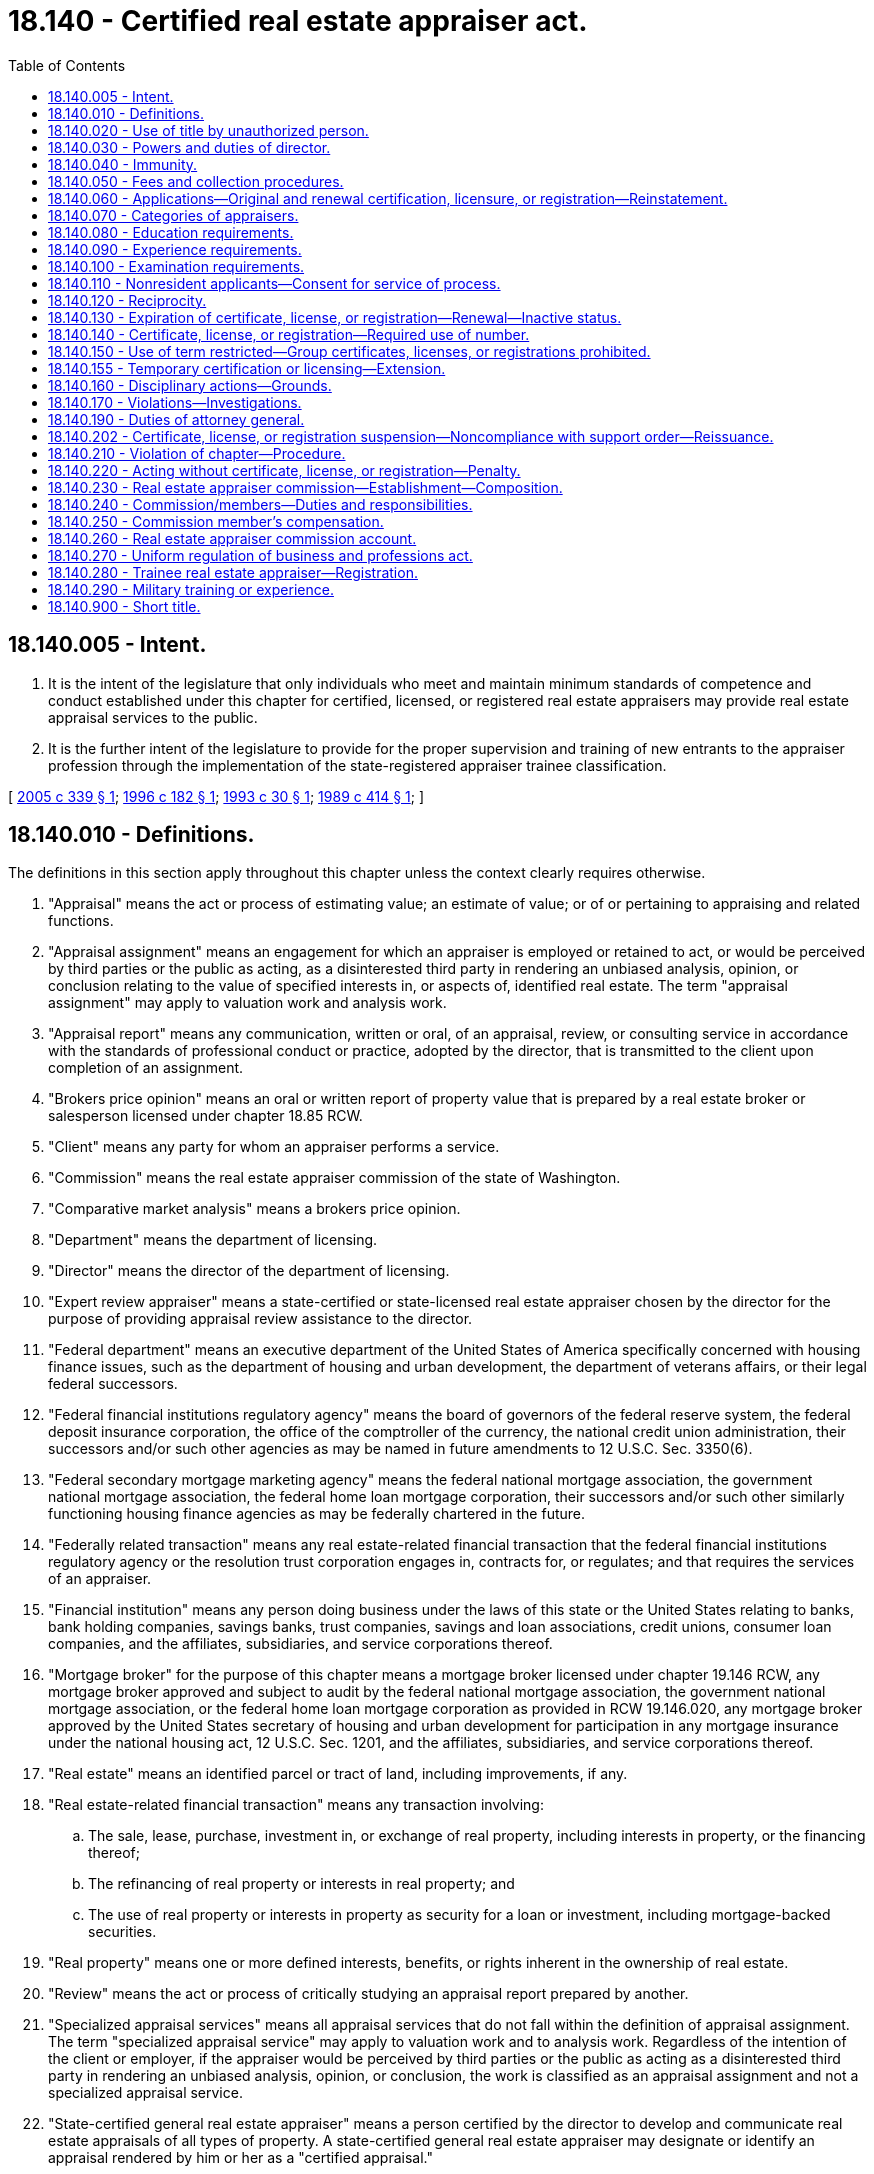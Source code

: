 = 18.140 - Certified real estate appraiser act.
:toc:

== 18.140.005 - Intent.
. It is the intent of the legislature that only individuals who meet and maintain minimum standards of competence and conduct established under this chapter for certified, licensed, or registered real estate appraisers may provide real estate appraisal services to the public.

. It is the further intent of the legislature to provide for the proper supervision and training of new entrants to the appraiser profession through the implementation of the state-registered appraiser trainee classification.

[ http://lawfilesext.leg.wa.gov/biennium/2005-06/Pdf/Bills/Session%20Laws/Senate/5274.SL.pdf?cite=2005%20c%20339%20§%201[2005 c 339 § 1]; http://lawfilesext.leg.wa.gov/biennium/1995-96/Pdf/Bills/Session%20Laws/House/1860-S2.SL.pdf?cite=1996%20c%20182%20§%201[1996 c 182 § 1]; http://lawfilesext.leg.wa.gov/biennium/1993-94/Pdf/Bills/Session%20Laws/House/1400.SL.pdf?cite=1993%20c%2030%20§%201[1993 c 30 § 1]; http://leg.wa.gov/CodeReviser/documents/sessionlaw/1989c414.pdf?cite=1989%20c%20414%20§%201[1989 c 414 § 1]; ]

== 18.140.010 - Definitions.
The definitions in this section apply throughout this chapter unless the context clearly requires otherwise.

. "Appraisal" means the act or process of estimating value; an estimate of value; or of or pertaining to appraising and related functions.

. "Appraisal assignment" means an engagement for which an appraiser is employed or retained to act, or would be perceived by third parties or the public as acting, as a disinterested third party in rendering an unbiased analysis, opinion, or conclusion relating to the value of specified interests in, or aspects of, identified real estate. The term "appraisal assignment" may apply to valuation work and analysis work.

. "Appraisal report" means any communication, written or oral, of an appraisal, review, or consulting service in accordance with the standards of professional conduct or practice, adopted by the director, that is transmitted to the client upon completion of an assignment.

. "Brokers price opinion" means an oral or written report of property value that is prepared by a real estate broker or salesperson licensed under chapter 18.85 RCW.

. "Client" means any party for whom an appraiser performs a service.

. "Commission" means the real estate appraiser commission of the state of Washington.

. "Comparative market analysis" means a brokers price opinion.

. "Department" means the department of licensing.

. "Director" means the director of the department of licensing.

. "Expert review appraiser" means a state-certified or state-licensed real estate appraiser chosen by the director for the purpose of providing appraisal review assistance to the director.

. "Federal department" means an executive department of the United States of America specifically concerned with housing finance issues, such as the department of housing and urban development, the department of veterans affairs, or their legal federal successors.

. "Federal financial institutions regulatory agency" means the board of governors of the federal reserve system, the federal deposit insurance corporation, the office of the comptroller of the currency, the national credit union administration, their successors and/or such other agencies as may be named in future amendments to 12 U.S.C. Sec. 3350(6).

. "Federal secondary mortgage marketing agency" means the federal national mortgage association, the government national mortgage association, the federal home loan mortgage corporation, their successors and/or such other similarly functioning housing finance agencies as may be federally chartered in the future.

. "Federally related transaction" means any real estate-related financial transaction that the federal financial institutions regulatory agency or the resolution trust corporation engages in, contracts for, or regulates; and that requires the services of an appraiser.

. "Financial institution" means any person doing business under the laws of this state or the United States relating to banks, bank holding companies, savings banks, trust companies, savings and loan associations, credit unions, consumer loan companies, and the affiliates, subsidiaries, and service corporations thereof.

. "Mortgage broker" for the purpose of this chapter means a mortgage broker licensed under chapter 19.146 RCW, any mortgage broker approved and subject to audit by the federal national mortgage association, the government national mortgage association, or the federal home loan mortgage corporation as provided in RCW 19.146.020, any mortgage broker approved by the United States secretary of housing and urban development for participation in any mortgage insurance under the national housing act, 12 U.S.C. Sec. 1201, and the affiliates, subsidiaries, and service corporations thereof.

. "Real estate" means an identified parcel or tract of land, including improvements, if any.

. "Real estate-related financial transaction" means any transaction involving:

.. The sale, lease, purchase, investment in, or exchange of real property, including interests in property, or the financing thereof;

.. The refinancing of real property or interests in real property; and

.. The use of real property or interests in property as security for a loan or investment, including mortgage-backed securities.

. "Real property" means one or more defined interests, benefits, or rights inherent in the ownership of real estate.

. "Review" means the act or process of critically studying an appraisal report prepared by another.

. "Specialized appraisal services" means all appraisal services that do not fall within the definition of appraisal assignment. The term "specialized appraisal service" may apply to valuation work and to analysis work. Regardless of the intention of the client or employer, if the appraiser would be perceived by third parties or the public as acting as a disinterested third party in rendering an unbiased analysis, opinion, or conclusion, the work is classified as an appraisal assignment and not a specialized appraisal service.

. "State-certified general real estate appraiser" means a person certified by the director to develop and communicate real estate appraisals of all types of property. A state-certified general real estate appraiser may designate or identify an appraisal rendered by him or her as a "certified appraisal."

. "State-certified residential real estate appraiser" means a person certified by the director to develop and communicate real estate appraisals of all types of residential property of one to four units without regard to transaction value or complexity and nonresidential property having a transaction value as specified in rules adopted by the director. A state-certified residential real estate appraiser may designate or identify an appraisal rendered by him or her as a "certified appraisal."

. "State-licensed real estate appraiser" means a person licensed by the director to develop and communicate real estate appraisals of noncomplex one to four residential units and complex one to four residential units and nonresidential property having transaction values as specified in rules adopted by the director.

. "State-registered appraiser trainee," "trainee," or "trainee real estate appraiser" means a person registered by the director under RCW 18.140.280 to develop and communicate real estate appraisals under the immediate and personal direction of a state-certified real estate appraiser. Appraisals are limited to those types of properties that the supervisory appraiser is permitted by their current credential, and that the supervisory appraiser is competent and qualified to appraise. By signing the appraisal report, or being identified in the certification or addenda as having lent significant professional assistance, the state-registered appraiser trainee accepts total and complete individual responsibility for all content, analyses, and conclusions in the report.

. "Supervisory appraiser" means a person holding a currently valid certificate issued by the director as a state-certified real estate appraiser providing direct supervision to another state-certified, state-licensed, or state-registered appraiser trainee. The supervisory appraiser must be in good standing in each jurisdiction that he or she is credentialed. The supervisory appraiser must sign all appraisal reports. By signing the appraisal report, the supervisory appraiser accepts full responsibility for all content, analyses, and conclusions in the report.

[ http://lawfilesext.leg.wa.gov/biennium/2015-16/Pdf/Bills/Session%20Laws/Senate/5597-S.SL.pdf?cite=2016%20c%20144%20§%201[2016 c 144 § 1]; http://lawfilesext.leg.wa.gov/biennium/2005-06/Pdf/Bills/Session%20Laws/Senate/5274.SL.pdf?cite=2005%20c%20339%20§%202[2005 c 339 § 2]; http://lawfilesext.leg.wa.gov/biennium/1999-00/Pdf/Bills/Session%20Laws/Senate/5924-S.SL.pdf?cite=2000%20c%20249%20§%201[2000 c 249 § 1]; http://lawfilesext.leg.wa.gov/biennium/1997-98/Pdf/Bills/Session%20Laws/Senate/5676-S.SL.pdf?cite=1997%20c%20399%20§%201[1997 c 399 § 1]; http://lawfilesext.leg.wa.gov/biennium/1995-96/Pdf/Bills/Session%20Laws/House/1860-S2.SL.pdf?cite=1996%20c%20182%20§%202[1996 c 182 § 2]; http://lawfilesext.leg.wa.gov/biennium/1993-94/Pdf/Bills/Session%20Laws/House/1400.SL.pdf?cite=1993%20c%2030%20§%202[1993 c 30 § 2]; http://leg.wa.gov/CodeReviser/documents/sessionlaw/1989c414.pdf?cite=1989%20c%20414%20§%203[1989 c 414 § 3]; ]

== 18.140.020 - Use of title by unauthorized person.
. No person other than a state-certified or state-licensed real estate appraiser may receive compensation of any form for a real estate appraisal or an appraisal review, except that a state-registered appraiser trainee may receive compensation from one or more supervisory appraisers or the supervisory appraiser's employer for appraisal assignments.

. Compensation may be provided for brokers price opinions prepared by a real estate licensee, licensed under chapter 18.85 RCW.

. No person, other than a state-certified, state-licensed real estate appraiser, or a state-registered appraiser trainee may assume or use that title or any title, designation, or abbreviation likely to create the impression of certification, licensure, or registration as a real estate appraiser by this state.

. A person who is not certified, licensed, or registered under this chapter shall not prepare any appraisal of real estate located in this state, except as provided under subsection (2) of this section.

. This section does not preclude a staff employee of a governmental entity from performing an appraisal or an appraisal assignment within the scope of his or her employment insofar as the performance of official duties for the governmental entity are concerned. Such an activity for the benefit of the governmental entity is exempt from the requirements of this chapter.

. This chapter does not preclude an individual person licensed by the state of Washington as a real estate broker or as a real estate salesperson from issuing a brokers price opinion. However, if the brokers price opinion is written, or given as evidence in any legal proceeding, and is issued to a person who is not a prospective seller, buyer, lessor, or lessee as the only intended user, then the brokers price opinion shall contain a statement, in an obvious location within the written document or specifically and affirmatively in spoken testimony, that substantially states: "This brokers price opinion is not an appraisal as defined in chapter 18.140 RCW and has been prepared by a real estate licensee, licensed under chapter 18.85 RCW, who  . . . . . (is/is not) also state-certified or state-licensed as a real estate appraiser under chapter 18.140 RCW." However, the brokers price opinion issued under this subsection may not be used as an appraisal in conjunction with a federally related transaction.

. This section does not apply to an appraisal or an appraisal review performed for a financial institution or mortgage broker by an employee or third party, when such appraisal or appraisal review is not required to be performed by a state-certified or state-licensed real estate appraiser by the appropriate federal financial institutions regulatory agency.

. This section does not apply to an attorney licensed to practice law in this state or to a certified public accountant, as defined in RCW 18.04.025, who evaluates real property in the normal scope of his or her professional services.

[ http://lawfilesext.leg.wa.gov/biennium/2005-06/Pdf/Bills/Session%20Laws/Senate/5274.SL.pdf?cite=2005%20c%20339%20§%203[2005 c 339 § 3]; http://lawfilesext.leg.wa.gov/biennium/1997-98/Pdf/Bills/Session%20Laws/Senate/6169.SL.pdf?cite=1998%20c%20120%20§%201[1998 c 120 § 1]; http://lawfilesext.leg.wa.gov/biennium/1997-98/Pdf/Bills/Session%20Laws/Senate/5676-S.SL.pdf?cite=1997%20c%20399%20§%202[1997 c 399 § 2]; http://lawfilesext.leg.wa.gov/biennium/1995-96/Pdf/Bills/Session%20Laws/House/1860-S2.SL.pdf?cite=1996%20c%20182%20§%203[1996 c 182 § 3]; http://lawfilesext.leg.wa.gov/biennium/1993-94/Pdf/Bills/Session%20Laws/House/1400.SL.pdf?cite=1993%20c%2030%20§%203[1993 c 30 § 3]; http://leg.wa.gov/CodeReviser/documents/sessionlaw/1989c414.pdf?cite=1989%20c%20414%20§%204[1989 c 414 § 4]; ]

== 18.140.030 - Powers and duties of director.
The director shall have the following powers and duties:

. To adopt rules in accordance with chapter 34.05 RCW necessary to implement this chapter and chapter 18.235 RCW, with the advice and approval of the commission;

. To receive and approve or deny applications for certification or licensure as a state-certified or state-licensed real estate appraiser and for registration as a state-registered appraiser trainee under this chapter; to establish appropriate administrative procedures for the processing of such applications; to issue certificates, licenses, or registrations to qualified applicants pursuant to the provisions of this chapter; and to maintain a roster of the names and addresses of individuals who are currently certified, licensed, or registered under this chapter;

. To provide administrative assistance to the members of and to keep records for the real estate appraiser commission;

. To solicit bids and enter into contracts with educational testing services or organizations for the preparation of questions and answers for certification or licensure examinations;

. To administer or contract for administration of certification or licensure examinations at locations and times as may be required to carry out the responsibilities under this chapter;

. To enter into contracts for professional services determined to be necessary for adequate enforcement of this chapter;

. To consider recommendations by the real estate appraiser commission relating to the experience, education, and examination requirements for each classification of state-certified appraiser and for licensure;

. To consider recommendations by the real estate appraiser commission relating to the educational requirements for the state-registered appraiser trainee classification;

. To consider recommendations by the real estate appraiser commission relating to the maximum number of state-registered appraiser trainees that each supervisory appraiser will be permitted to supervise;

. To consider recommendations by the real estate appraiser commission relating to continuing education requirements as a prerequisite to renewal of certification or licensure;

. To consider recommendations by the real estate appraiser commission relating to standards of professional appraisal conduct or practice in the enforcement of this chapter;

. To employ such professional, clerical, and technical assistance as may be necessary to properly administer the work of the director;

. To establish forms necessary to administer this chapter;

. To establish an expert review appraiser roster comprised of state-certified or licensed real estate appraisers whose purpose is to assist the director by applying their individual expertise by reviewing real estate appraisals for compliance with this chapter. Qualifications to act as an expert review appraiser shall be established by the director with the advice of the commission. An application to serve as an expert review appraiser shall be submitted to the real estate appraiser program, and the roster of accepted expert review appraisers shall be maintained by the department. An expert review appraiser may be added to or deleted from that roster by the director. The expert review appraiser shall be reimbursed for expenses in the same manner as the department reimburses the commission; and

. To do all other things necessary to carry out the provisions of this chapter and minimally meet the requirements of federal guidelines regarding state certification or licensure of appraisers and registration of state-registered appraiser trainees that the director determines are appropriate for state-certified and state-licensed appraisers and state-registered appraiser trainees in this state.

[ http://lawfilesext.leg.wa.gov/biennium/2005-06/Pdf/Bills/Session%20Laws/Senate/5274.SL.pdf?cite=2005%20c%20339%20§%204[2005 c 339 § 4]; http://lawfilesext.leg.wa.gov/biennium/2001-02/Pdf/Bills/Session%20Laws/House/2512-S.SL.pdf?cite=2002%20c%2086%20§%20238[2002 c 86 § 238]; http://lawfilesext.leg.wa.gov/biennium/1999-00/Pdf/Bills/Session%20Laws/Senate/5924-S.SL.pdf?cite=2000%20c%20249%20§%202[2000 c 249 § 2]; http://lawfilesext.leg.wa.gov/biennium/1995-96/Pdf/Bills/Session%20Laws/House/1860-S2.SL.pdf?cite=1996%20c%20182%20§%204[1996 c 182 § 4]; http://lawfilesext.leg.wa.gov/biennium/1993-94/Pdf/Bills/Session%20Laws/House/1400.SL.pdf?cite=1993%20c%2030%20§%204[1993 c 30 § 4]; http://leg.wa.gov/CodeReviser/documents/sessionlaw/1989c414.pdf?cite=1989%20c%20414%20§%207[1989 c 414 § 7]; ]

== 18.140.040 - Immunity.
The director or individuals acting on behalf of the director are immune from suit in any action, civil or criminal, based on any acts performed in the course of their duties except for their intentional or willful misconduct.

[ http://lawfilesext.leg.wa.gov/biennium/1993-94/Pdf/Bills/Session%20Laws/House/1400.SL.pdf?cite=1993%20c%2030%20§%205[1993 c 30 § 5]; http://leg.wa.gov/CodeReviser/documents/sessionlaw/1989c414.pdf?cite=1989%20c%20414%20§%208[1989 c 414 § 8]; ]

== 18.140.050 - Fees and collection procedures.
The director shall establish fees by rule, under RCW 43.24.086 and chapter 34.05 RCW and establish collection procedures for the fees.

[ http://leg.wa.gov/CodeReviser/documents/sessionlaw/1989c414.pdf?cite=1989%20c%20414%20§%209[1989 c 414 § 9]; ]

== 18.140.060 - Applications—Original and renewal certification, licensure, or registration—Reinstatement.
. Applications for examinations, original certification, licensure, or registration, renewal certification, licensure, or registration, and the reinstatement of a certificate, license, or registration must be made in writing to the department on forms approved by the director. Applications for original and renewal certification, licensure, or registration or the reinstatement of a certificate or license must include a statement confirming that the applicant is in compliance with applicable rules and regulations and that the applicant understands the penalties for misconduct.

. The appropriate fees must accompany all applications for examination, reexamination, original certification, licensure, or registration, renewal certification, licensure, or registration, and the reinstatement of a certificate or license.

[ http://lawfilesext.leg.wa.gov/biennium/2019-20/Pdf/Bills/Session%20Laws/Senate/5480-S.SL.pdf?cite=2019%20c%2051%20§%202[2019 c 51 § 2]; http://lawfilesext.leg.wa.gov/biennium/2005-06/Pdf/Bills/Session%20Laws/Senate/5274.SL.pdf?cite=2005%20c%20339%20§%205[2005 c 339 § 5]; http://lawfilesext.leg.wa.gov/biennium/1993-94/Pdf/Bills/Session%20Laws/House/1400.SL.pdf?cite=1993%20c%2030%20§%206[1993 c 30 § 6]; http://leg.wa.gov/CodeReviser/documents/sessionlaw/1989c414.pdf?cite=1989%20c%20414%20§%2010[1989 c 414 § 10]; ]

== 18.140.070 - Categories of appraisers.
There shall be two categories of state-certified real estate appraisers, one category of state-licensed real estate appraisers, and one category of state-registered appraiser trainee as follows:

. The state-certified general real estate appraiser;

. The state-certified residential real estate appraiser;

. The state-licensed real estate appraiser; and

. The state-registered appraiser trainee.

[ http://lawfilesext.leg.wa.gov/biennium/2005-06/Pdf/Bills/Session%20Laws/Senate/5274.SL.pdf?cite=2005%20c%20339%20§%206[2005 c 339 § 6]; http://lawfilesext.leg.wa.gov/biennium/1993-94/Pdf/Bills/Session%20Laws/House/1400.SL.pdf?cite=1993%20c%2030%20§%207[1993 c 30 § 7]; http://leg.wa.gov/CodeReviser/documents/sessionlaw/1989c414.pdf?cite=1989%20c%20414%20§%2011[1989 c 414 § 11]; ]

== 18.140.080 - Education requirements.
As a prerequisite to taking an examination for certification or licensure, an applicant shall present evidence satisfactory to the director that he or she has successfully completed the education requirements adopted by the director.

[ http://lawfilesext.leg.wa.gov/biennium/1993-94/Pdf/Bills/Session%20Laws/House/1400.SL.pdf?cite=1993%20c%2030%20§%208[1993 c 30 § 8]; http://leg.wa.gov/CodeReviser/documents/sessionlaw/1989c414.pdf?cite=1989%20c%20414%20§%2012[1989 c 414 § 12]; ]

== 18.140.090 - Experience requirements.
. As a prerequisite to taking an examination for certification or licensure, an applicant must meet the experience requirements adopted by the director.

. The preexamination experience claimed by an applicant, and accepted by the department for the purpose of taking the examination, shall remain subject to postlicensure auditing by the department.

[ http://lawfilesext.leg.wa.gov/biennium/1995-96/Pdf/Bills/Session%20Laws/House/1860-S2.SL.pdf?cite=1996%20c%20182%20§%205[1996 c 182 § 5]; http://lawfilesext.leg.wa.gov/biennium/1993-94/Pdf/Bills/Session%20Laws/House/1400.SL.pdf?cite=1993%20c%2030%20§%209[1993 c 30 § 9]; http://leg.wa.gov/CodeReviser/documents/sessionlaw/1989c414.pdf?cite=1989%20c%20414%20§%2013[1989 c 414 § 13]; ]

== 18.140.100 - Examination requirements.
An original certificate or license shall be issued to persons who have satisfactorily passed the written examination as endorsed by the Appraiser Qualifications Board of the Appraisal Foundation and as adopted by the director.

[ http://lawfilesext.leg.wa.gov/biennium/2005-06/Pdf/Bills/Session%20Laws/Senate/5274.SL.pdf?cite=2005%20c%20339%20§%207[2005 c 339 § 7]; http://lawfilesext.leg.wa.gov/biennium/1993-94/Pdf/Bills/Session%20Laws/House/1400.SL.pdf?cite=1993%20c%2030%20§%2010[1993 c 30 § 10]; http://leg.wa.gov/CodeReviser/documents/sessionlaw/1989c414.pdf?cite=1989%20c%20414%20§%2014[1989 c 414 § 14]; ]

== 18.140.110 - Nonresident applicants—Consent for service of process.
Every applicant for certification, licensing, or registration who is not a resident of this state shall submit, with the application for certification, licensing, or registration an irrevocable consent that service of process upon him or her may be made by service on the director if, in an action against the applicant in a court of this state arising out of the applicant's activities as a state-certified or state-licensed real estate appraiser or state-registered appraiser trainee, the plaintiff cannot, in the exercise of due diligence, obtain personal service upon the applicant.

[ http://lawfilesext.leg.wa.gov/biennium/2005-06/Pdf/Bills/Session%20Laws/Senate/5274.SL.pdf?cite=2005%20c%20339%20§%208[2005 c 339 § 8]; http://lawfilesext.leg.wa.gov/biennium/1993-94/Pdf/Bills/Session%20Laws/House/1400.SL.pdf?cite=1993%20c%2030%20§%2011[1993 c 30 § 11]; http://leg.wa.gov/CodeReviser/documents/sessionlaw/1989c414.pdf?cite=1989%20c%20414%20§%2015[1989 c 414 § 15]; ]

== 18.140.120 - Reciprocity.
An applicant for certification or licensure who is currently certified or licensed and in good standing under the laws of another state may obtain a certificate or license as a Washington state-certified or state-licensed real estate appraiser without being required to satisfy the examination requirements of this chapter if the director determines that: The appraiser licensing and certification program of the other state is in compliance with 12 U.S.C. Secs. 3331-3355, as existed on June 9, 2016, or such subsequent date as the director may provide by rule, consistent with the purposes of this section; and the other state's requirements for certification or licensing meet or exceed the licensure standards established in this chapter.

[ http://lawfilesext.leg.wa.gov/biennium/2015-16/Pdf/Bills/Session%20Laws/Senate/5597-S.SL.pdf?cite=2016%20c%20144%20§%202[2016 c 144 § 2]; http://lawfilesext.leg.wa.gov/biennium/2005-06/Pdf/Bills/Session%20Laws/Senate/5274.SL.pdf?cite=2005%20c%20339%20§%209[2005 c 339 § 9]; http://lawfilesext.leg.wa.gov/biennium/1993-94/Pdf/Bills/Session%20Laws/House/1400.SL.pdf?cite=1993%20c%2030%20§%2012[1993 c 30 § 12]; http://leg.wa.gov/CodeReviser/documents/sessionlaw/1989c414.pdf?cite=1989%20c%20414%20§%2016[1989 c 414 § 16]; ]

== 18.140.130 - Expiration of certificate, license, or registration—Renewal—Inactive status.
. Each original and renewal certificate, license, or registration issued under this chapter shall expire on the applicant's second birthday following issuance of the certificate, license, or registration.

. To be renewed as a state-certified or state-licensed real estate appraiser or state-registered appraiser trainee, the holder of a valid certificate, license, or registration shall apply and pay the prescribed fee to the director no earlier than one hundred twenty days prior to the expiration date of the certificate, license, or registration and shall demonstrate satisfaction of any continuing education requirements.

. If a person fails to renew a certificate, license, or registration prior to its expiration and no more than one year has passed since the person last held a valid certificate, license, or registration, the person may obtain a renewal certificate, license, or registration by satisfying all of the requirements for renewal and paying late renewal fees.

. [Empty]
.. If a person's certificate , or license is not renewed within one year after the expiration date of the certificate or license, the director must place the certificate or license in inactive status.

.. A state-licensed real estate appraiser, state-certified residential real estate appraiser, or state-certified general real estate appraiser whose certificate or license is placed in inactive status may, within eight years of placement in inactive status, apply for reinstatement of the certificate or license if he or she has:

... Maintained continuing education requirements while inactive;

... Successfully completed the uniform standards of professional appraisal practice fifteen-hour class within one hundred eighty days before reinstatement; and

... Paid a fee established by the director.

.. A state-registered trainee real estate appraiser registration that has expired may not be reinstated. The trainee must reapply with the director for a new registration and pay a fee established by the director. Any required class hours, as provided in rule, taken to acquire the registration remains acceptable for a period of five years from the date class hours were taken and will not be required to be retaken, except that if the uniform standards class hours are more than two years from the date of the application for reinstatement, those class hours must be retaken.

.. The director must cancel a license or certificate that is not renewed or reinstated within eight years of that license or certificate's expiration.

[ http://lawfilesext.leg.wa.gov/biennium/2019-20/Pdf/Bills/Session%20Laws/Senate/5480-S.SL.pdf?cite=2019%20c%2051%20§%201[2019 c 51 § 1]; http://lawfilesext.leg.wa.gov/biennium/2005-06/Pdf/Bills/Session%20Laws/Senate/5274.SL.pdf?cite=2005%20c%20339%20§%2010[2005 c 339 § 10]; http://lawfilesext.leg.wa.gov/biennium/1995-96/Pdf/Bills/Session%20Laws/House/1860-S2.SL.pdf?cite=1996%20c%20182%20§%206[1996 c 182 § 6]; http://lawfilesext.leg.wa.gov/biennium/1993-94/Pdf/Bills/Session%20Laws/House/1400.SL.pdf?cite=1993%20c%2030%20§%2013[1993 c 30 § 13]; http://leg.wa.gov/CodeReviser/documents/sessionlaw/1989c414.pdf?cite=1989%20c%20414%20§%2017[1989 c 414 § 17]; ]

== 18.140.140 - Certificate, license, or registration—Required use of number.
. A certificate, license, or registration issued under this chapter shall bear the signature or facsimile signature of the director and a certificate, license, or registration number assigned by the director.

. Each state-certified or state-licensed real estate appraiser or state-registered appraiser trainee shall place his or her certificate, license, or registration number adjacent to or immediately below the title "state-certified general real estate appraiser," "state-certified residential real estate appraiser," "state-licensed real estate appraiser," or "state-registered appraiser trainee" when used in an appraisal report or in a contract or other instrument used by the certificate holder, licensee, or registered appraiser trainee in conducting real property appraisal activities, except that the certificate, license, or registration number shall not be required to appear when the title is not accompanied by a signature as is typical on such promotional and stationery items as brochures, business cards, forms, or letterhead.

. Each state-registered appraiser trainee shall place his or her registration number adjacent to or immediately below the title "state-registered appraiser trainee" when used in an appraisal report and the supervisory appraiser shall place his or her certificate number adjacent to or immediately below the title "state-certified general real estate appraiser" or "state-certified residential real estate appraiser."

[ http://lawfilesext.leg.wa.gov/biennium/2005-06/Pdf/Bills/Session%20Laws/Senate/5274.SL.pdf?cite=2005%20c%20339%20§%2011[2005 c 339 § 11]; http://lawfilesext.leg.wa.gov/biennium/1995-96/Pdf/Bills/Session%20Laws/House/1860-S2.SL.pdf?cite=1996%20c%20182%20§%207[1996 c 182 § 7]; http://lawfilesext.leg.wa.gov/biennium/1993-94/Pdf/Bills/Session%20Laws/House/1400.SL.pdf?cite=1993%20c%2030%20§%2014[1993 c 30 § 14]; http://leg.wa.gov/CodeReviser/documents/sessionlaw/1989c414.pdf?cite=1989%20c%20414%20§%2018[1989 c 414 § 18]; ]

== 18.140.150 - Use of term restricted—Group certificates, licenses, or registrations prohibited.
. The term "state-certified real estate appraiser," "state-licensed real estate appraiser," or "state-registered appraiser trainee" may only be used to refer to individuals who hold the certificate, license, or registration and may not be used following or immediately in connection with the name or signature of a firm, partnership, corporation, group, or limited liability company, or in such manner that it might be interpreted as referring to a firm, partnership, corporation, group, limited liability company, or anyone other than an individual holder of the certificate, license, or registration.

. No certificate, license, or registration may be issued under this chapter to a corporation, partnership, firm, limited liability company, or group. This shall not be construed to prevent a state-certified or state-licensed appraiser from signing an appraisal report on behalf of a corporation, partnership, firm, group practice, or limited liability company, nor may it be construed to prevent a state-registered appraiser trainee from signing an appraisal report under the supervision of a state-certified real estate appraiser on behalf of a corporation, partnership, firm, group practice, or limited liability company.

[ http://lawfilesext.leg.wa.gov/biennium/2005-06/Pdf/Bills/Session%20Laws/Senate/5274.SL.pdf?cite=2005%20c%20339%20§%2012[2005 c 339 § 12]; http://lawfilesext.leg.wa.gov/biennium/1995-96/Pdf/Bills/Session%20Laws/House/1860-S2.SL.pdf?cite=1996%20c%20182%20§%208[1996 c 182 § 8]; http://lawfilesext.leg.wa.gov/biennium/1993-94/Pdf/Bills/Session%20Laws/House/1400.SL.pdf?cite=1993%20c%2030%20§%2015[1993 c 30 § 15]; http://leg.wa.gov/CodeReviser/documents/sessionlaw/1989c414.pdf?cite=1989%20c%20414%20§%2019[1989 c 414 § 19]; ]

== 18.140.155 - Temporary certification or licensing—Extension.
. A real estate appraiser from another state who is certified or licensed by another state may apply for registration to receive temporary certification or licensing in Washington by paying a fee and filing a notarized application with the department on a form provided by the department.

. The director is authorized to adopt by rule the term or duration of the certification and licensing privileges granted under the provisions of this section. Certification or licensing shall not be renewed. However, an applicant may receive an extension of a temporary practice permit to complete an assignment, provided that a written request is received by the department prior to the expiration date, stating the reason for the extension.

. A temporary practice permit issued under this section allows an appraiser to perform independent appraisal services required by a contract for appraisal services.

. Persons granted temporary certification or licensing privileges under this section shall not advertise or otherwise hold themselves out as being certified or licensed by the state of Washington.

. Persons granted temporary certification or licensure are subject to all provisions under this chapter.

[ http://lawfilesext.leg.wa.gov/biennium/2005-06/Pdf/Bills/Session%20Laws/Senate/5274.SL.pdf?cite=2005%20c%20339%20§%2013[2005 c 339 § 13]; http://lawfilesext.leg.wa.gov/biennium/2001-02/Pdf/Bills/Session%20Laws/House/1160.SL.pdf?cite=2001%20c%2078%20§%201[2001 c 78 § 1]; http://lawfilesext.leg.wa.gov/biennium/1993-94/Pdf/Bills/Session%20Laws/House/1400.SL.pdf?cite=1993%20c%2030%20§%2016[1993 c 30 § 16]; ]

== 18.140.160 - Disciplinary actions—Grounds.
In addition to the unprofessional conduct described in RCW 18.235.130, the director may take disciplinary action for the following conduct, acts, or conditions:

. Failing to meet the minimum qualifications for state certification, licensure, or registration established by or pursuant to this chapter;

. Paying money other than the fees provided for by this chapter to any employee of the director or the commission to procure state certification, licensure, or registration under this chapter;

. Continuing to act as a state-certified real estate appraiser, state-licensed real estate appraiser, or state-registered appraiser trainee when his or her certificate, license, or registration is on an expired or inactive status;

. Violating any provision of this chapter or any lawful rule made by the director pursuant thereto;

. Issuing an appraisal report on any real property in which the appraiser has an interest unless his or her interest is clearly stated in the appraisal report;

. Being affiliated as an employer, independent contractor, or supervisory appraiser of a state-certified real estate appraiser, state-licensed real estate appraiser, or state-registered appraiser trainee whose certification, license, or registration is currently in a suspended or revoked status;

. Failure or refusal without good cause to exercise reasonable diligence in performing an appraisal practice under this chapter, including preparing an oral or written report to communicate information concerning an appraisal practice; and

. Negligence or incompetence in performing an appraisal practice under this chapter, including preparing an oral or written report to communicate information concerning an appraisal practice.

[ http://lawfilesext.leg.wa.gov/biennium/2019-20/Pdf/Bills/Session%20Laws/Senate/5480-S.SL.pdf?cite=2019%20c%2051%20§%203[2019 c 51 § 3]; http://lawfilesext.leg.wa.gov/biennium/2007-08/Pdf/Bills/Session%20Laws/House/1574-S.SL.pdf?cite=2007%20c%20256%20§%201[2007 c 256 § 1]; http://lawfilesext.leg.wa.gov/biennium/2005-06/Pdf/Bills/Session%20Laws/Senate/5274.SL.pdf?cite=2005%20c%20339%20§%2014[2005 c 339 § 14]; http://lawfilesext.leg.wa.gov/biennium/2001-02/Pdf/Bills/Session%20Laws/House/2512-S.SL.pdf?cite=2002%20c%2086%20§%20239[2002 c 86 § 239]; http://lawfilesext.leg.wa.gov/biennium/1999-00/Pdf/Bills/Session%20Laws/Senate/6642.SL.pdf?cite=2000%20c%2035%20§%201[2000 c 35 § 1]; http://lawfilesext.leg.wa.gov/biennium/1995-96/Pdf/Bills/Session%20Laws/House/1860-S2.SL.pdf?cite=1996%20c%20182%20§%209[1996 c 182 § 9]; http://lawfilesext.leg.wa.gov/biennium/1993-94/Pdf/Bills/Session%20Laws/House/1400.SL.pdf?cite=1993%20c%2030%20§%2017[1993 c 30 § 17]; http://leg.wa.gov/CodeReviser/documents/sessionlaw/1989c414.pdf?cite=1989%20c%20414%20§%2020[1989 c 414 § 20]; ]

== 18.140.170 - Violations—Investigations.
The director may investigate the actions of a state-certified or state-licensed real estate appraiser or a state-registered appraiser trainee or an applicant for certification, licensure, or registration or recertification, relicensure, or reregistration. Upon receipt of information indicating that a state-certified or state-licensed real estate appraiser or state-registered appraiser trainee under this chapter may have violated this chapter, the director may cause one or more of the staff investigators to make an investigation of the facts to determine whether or not there is admissible evidence of any such violation. If technical assistance is required, a staff investigator may consult with one or more of the members of the commission.

[ http://lawfilesext.leg.wa.gov/biennium/2005-06/Pdf/Bills/Session%20Laws/Senate/5274.SL.pdf?cite=2005%20c%20339%20§%2015[2005 c 339 § 15]; http://lawfilesext.leg.wa.gov/biennium/2001-02/Pdf/Bills/Session%20Laws/House/2512-S.SL.pdf?cite=2002%20c%2086%20§%20240[2002 c 86 § 240]; http://lawfilesext.leg.wa.gov/biennium/1995-96/Pdf/Bills/Session%20Laws/House/1860-S2.SL.pdf?cite=1996%20c%20182%20§%2010[1996 c 182 § 10]; http://lawfilesext.leg.wa.gov/biennium/1993-94/Pdf/Bills/Session%20Laws/House/1400.SL.pdf?cite=1993%20c%2030%20§%2018[1993 c 30 § 18]; http://leg.wa.gov/CodeReviser/documents/sessionlaw/1989c414.pdf?cite=1989%20c%20414%20§%2021[1989 c 414 § 21]; ]

== 18.140.190 - Duties of attorney general.
The attorney general shall render to the director opinions upon all questions of law relating to the construction or interpretation of this chapter, or arising in the administration thereof that may be submitted by the director, and shall act as attorney for the director in all actions and proceedings brought by or against the director under or pursuant to any provisions of this chapter.

[ http://lawfilesext.leg.wa.gov/biennium/1993-94/Pdf/Bills/Session%20Laws/House/1400.SL.pdf?cite=1993%20c%2030%20§%2021[1993 c 30 § 21]; http://leg.wa.gov/CodeReviser/documents/sessionlaw/1989c414.pdf?cite=1989%20c%20414%20§%2023[1989 c 414 § 23]; ]

== 18.140.202 - Certificate, license, or registration suspension—Noncompliance with support order—Reissuance.
The director shall immediately suspend any certificate, license, or registration issued under this chapter if the holder has been certified pursuant to RCW 74.20A.320 by the department of social and health services as a person who is not in compliance with a support order. If the person has continued to meet all other requirements for reinstatement during the suspension, reissuance of the certificate, license, or registration shall be automatic upon the director's receipt of a release issued by the department of social and health services stating that the person is in compliance with the order.

[ http://lawfilesext.leg.wa.gov/biennium/2005-06/Pdf/Bills/Session%20Laws/Senate/5274.SL.pdf?cite=2005%20c%20339%20§%2017[2005 c 339 § 17]; http://lawfilesext.leg.wa.gov/biennium/1997-98/Pdf/Bills/Session%20Laws/House/3901.SL.pdf?cite=1997%20c%2058%20§%20832[1997 c 58 § 832]; ]

== 18.140.210 - Violation of chapter—Procedure.
The director may refer a complaint for violation of any section of this chapter before any court of competent jurisdiction.

Any violation of the provisions of this chapter shall be prosecuted by the prosecuting attorney of each county in which the violation occurs, and if the prosecuting attorney fails to act, the director may request the attorney general to take action in lieu of the prosecuting attorney.

Whenever evidence satisfactory to the director suggests that any person has violated any of the provisions of this chapter, or any part or provision thereof, the director may bring an action, in the superior court in the county where the person resides, against the person to enjoin any person from continuing a violation or engaging or doing any act or acts in furtherance thereof. In this action an order or judgment may be entered awarding a preliminary or final injunction as may be proper.

The director may petition the superior court in any county in this state for the appointment of a receiver to take over, operate, or close any real estate appraisal activity or practice in this state which is found upon inspection of its books and records to be operating in violation of the provisions of this chapter, pending a hearing.

[ http://lawfilesext.leg.wa.gov/biennium/1995-96/Pdf/Bills/Session%20Laws/House/1860-S2.SL.pdf?cite=1996%20c%20182%20§%2011[1996 c 182 § 11]; ]

== 18.140.220 - Acting without certificate, license, or registration—Penalty.
Any person acting as a state-certified or state-licensed real estate appraiser or state-registered appraiser trainee without a certificate, license, or registration that is currently valid is guilty of a misdemeanor.

[ http://lawfilesext.leg.wa.gov/biennium/2005-06/Pdf/Bills/Session%20Laws/Senate/5274.SL.pdf?cite=2005%20c%20339%20§%2018[2005 c 339 § 18]; http://lawfilesext.leg.wa.gov/biennium/1995-96/Pdf/Bills/Session%20Laws/House/1860-S2.SL.pdf?cite=1996%20c%20182%20§%2012[1996 c 182 § 12]; ]

== 18.140.230 - Real estate appraiser commission—Establishment—Composition.
There is established the real estate appraiser commission of the state of Washington, consisting of seven members who shall act to give advice to the director.

. The seven commission members shall be appointed by the director in the following manner: For a term of six years each, with the exception of the first appointees who shall be the incumbent members of the predecessor real estate appraiser advisory committee to serve for the duration of their current terms, with all other subsequent appointees to be appointed for a six-year term.

. At least two of the commission members shall be selected from the area of the state east of the Cascade mountain range and at least two of the commission members shall be selected from the area of the state west of the Cascade mountain range. At least two members of the commission shall be certified general real estate appraisers, at least two members of the commission shall be certified residential real estate appraisers, and at least one member of the commission may be a licensed real estate appraiser, all pursuant to this chapter. No certified or licensed appraiser commission member shall be appointed who has not been certified and/or licensed pursuant to this chapter for less than ten years, except that this experience duration shall be not less than five years only for any commission member taking office before January 1, 2003. One member shall be an employee of a financial institution as defined in this chapter whose duties are concerned with real estate appraisal management and policy. One member shall be an individual engaged in mass appraisal whose duties are concerned with ad valorem appraisal management and policy and who is licensed or certified under this chapter. One member may be a member of the general public.

. The members of the commission annually shall elect their chairperson and vice chairperson to serve for a term of one calendar year. A majority of the members of said commission shall at all times constitute a quorum.

. Any vacancy on the commission shall be filled by appointment by the director for the unexpired term.

[ http://lawfilesext.leg.wa.gov/biennium/2011-12/Pdf/Bills/Session%20Laws/House/1371-S2.SL.pdf?cite=2011%201st%20sp.s.%20c%2021%20§%2044[2011 1st sp.s. c 21 § 44]; http://lawfilesext.leg.wa.gov/biennium/2005-06/Pdf/Bills/Session%20Laws/Senate/5274.SL.pdf?cite=2005%20c%20339%20§%2019[2005 c 339 § 19]; http://lawfilesext.leg.wa.gov/biennium/1999-00/Pdf/Bills/Session%20Laws/Senate/5924-S.SL.pdf?cite=2000%20c%20249%20§%203[2000 c 249 § 3]; ]

== 18.140.240 - Commission/members—Duties and responsibilities.
The members of the real estate appraiser commission and its individual members shall have the following duties and responsibilities:

. To meet at the call of the director or upon its own initiative at the call of its chair or a majority of its members;

. To adopt a mission statement, and to serve as a liaison between appraisal practitioners, the public, and the department; and

. To study and recommend changes to this chapter to the director or to the legislature.

[ http://lawfilesext.leg.wa.gov/biennium/1999-00/Pdf/Bills/Session%20Laws/Senate/5924-S.SL.pdf?cite=2000%20c%20249%20§%204[2000 c 249 § 4]; ]

== 18.140.250 - Commission member's compensation.
The commission members shall be compensated in accordance with RCW 43.03.240, plus travel expenses in accordance with RCW 43.03.050 and 43.03.060 when they are in session by their call or by the director, or when otherwise engaged in the business of the commission.

[ http://lawfilesext.leg.wa.gov/biennium/1999-00/Pdf/Bills/Session%20Laws/Senate/5924-S.SL.pdf?cite=2000%20c%20249%20§%205[2000 c 249 § 5]; ]

== 18.140.260 - Real estate appraiser commission account.
The real estate appraiser commission account is created in the state treasury. All fees received by the department for certificates, licenses, registrations, renewals, examinations, and audits must be forwarded to the state treasurer who must credit the money to the account. All fines and civil penalties ordered pursuant to RCW 18.140.020, 18.140.160, or 18.235.110 against holders of certificates, licenses, or registrations issued under the provisions of this chapter must be paid to the account. All expenses incurred in carrying out the certification, licensing, and registration activities of the department under this chapter must be paid from the account as authorized by legislative appropriation. Any residue in the account shall be accumulated and shall not revert to the general fund at the end of the biennium. Any fund balance remaining in the general fund attributable to the real estate appraiser commission account as of July 1, 2003, must be transferred to the real estate appraiser commission account.

[ http://lawfilesext.leg.wa.gov/biennium/2005-06/Pdf/Bills/Session%20Laws/Senate/5274.SL.pdf?cite=2005%20c%20339%20§%2020[2005 c 339 § 20]; http://lawfilesext.leg.wa.gov/biennium/2001-02/Pdf/Bills/Session%20Laws/House/2512-S.SL.pdf?cite=2002%20c%2086%20§%20241[2002 c 86 § 241]; ]

== 18.140.270 - Uniform regulation of business and professions act.
The uniform regulation of business and professions act, chapter 18.235 RCW, governs unlicensed practice, the issuance and denial of licenses, and the discipline of licensees under this chapter.

[ http://lawfilesext.leg.wa.gov/biennium/2001-02/Pdf/Bills/Session%20Laws/House/2512-S.SL.pdf?cite=2002%20c%2086%20§%20242[2002 c 86 § 242]; ]

== 18.140.280 - Trainee real estate appraiser—Registration.
. The director may issue an original registration as a state-registered trainee real estate appraiser, to be valid for a term not exceeding two years together with a maximum of two renewals, which must be completed within seven years from the original date of registration, unless either period is interrupted by service in the armed forces of the United States of America. Only one of the renewals under this subsection may be issued if the trainee has failed to meet qualification standards necessary to take the written examination under RCW 18.140.100.

. A trainee real estate appraiser may not provide appraisal services other than through and under the direct supervision of a state-certified general real estate appraiser or a state-certified residential real estate appraiser.

[ http://lawfilesext.leg.wa.gov/biennium/2019-20/Pdf/Bills/Session%20Laws/Senate/5480-S.SL.pdf?cite=2019%20c%2051%20§%204[2019 c 51 § 4]; http://lawfilesext.leg.wa.gov/biennium/2005-06/Pdf/Bills/Session%20Laws/Senate/5274.SL.pdf?cite=2005%20c%20339%20§%2021[2005 c 339 § 21]; ]

== 18.140.290 - Military training or experience.
An applicant with military training or experience satisfies the training or experience requirements of this chapter unless the director determines that the military training or experience is not substantially equivalent to the standards of this state.

[ http://lawfilesext.leg.wa.gov/biennium/2011-12/Pdf/Bills/Session%20Laws/House/1418.SL.pdf?cite=2011%20c%20351%20§%208[2011 c 351 § 8]; ]

== 18.140.900 - Short title.
This chapter may be known and cited as the real estate appraiser act.

[ http://lawfilesext.leg.wa.gov/biennium/1993-94/Pdf/Bills/Session%20Laws/House/1400.SL.pdf?cite=1993%20c%2030%20§%2022[1993 c 30 § 22]; http://leg.wa.gov/CodeReviser/documents/sessionlaw/1989c414.pdf?cite=1989%20c%20414%20§%202[1989 c 414 § 2]; ]

